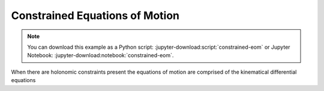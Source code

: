===============================
Constrained Equations of Motion
===============================

.. note::

   You can download this example as a Python script:
   :jupyter-download:script:`constrained-eom` or Jupyter Notebook:
   :jupyter-download:notebook:`constrained-eom`.

.. jupyter-execute::

   import sympy as sm
   import sympy.physics.mechanics as me
   me.init_vprinting(use_latex='mathjax')

When there are holonomic constraints present the equations of motion are
comprised of the kinematical differential equations
